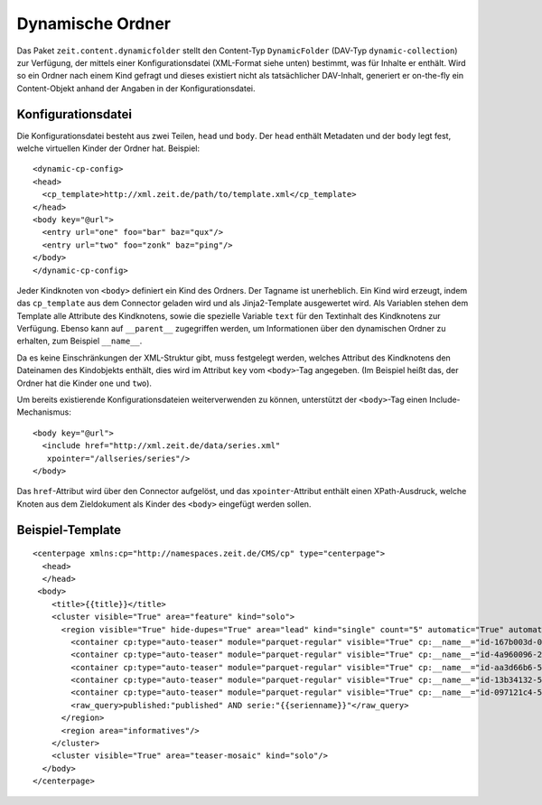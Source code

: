 =================
Dynamische Ordner
=================

Das Paket ``zeit.content.dynamicfolder`` stellt den Content-Typ
``DynamicFolder`` (DAV-Typ ``dynamic-collection``) zur Verfügung, der mittels
einer Konfigurationsdatei (XML-Format siehe unten) bestimmt, was für Inhalte er
enthält. Wird so ein Ordner nach einem Kind gefragt und dieses existiert nicht
als tatsächlicher DAV-Inhalt, generiert er on-the-fly ein Content-Objekt anhand
der Angaben in der Konfigurationsdatei.


Konfigurationsdatei
===================

Die Konfigurationsdatei besteht aus zwei Teilen, ``head`` und ``body``. Der
``head`` enthält Metadaten und der ``body`` legt fest, welche virtuellen Kinder
der Ordner hat. Beispiel::

    <dynamic-cp-config>
    <head>
      <cp_template>http://xml.zeit.de/path/to/template.xml</cp_template>
    </head>
    <body key="@url">
      <entry url="one" foo="bar" baz="qux"/>
      <entry url="two" foo="zonk" baz="ping"/>
    </body>
    </dynamic-cp-config>

Jeder Kindknoten von ``<body>`` definiert ein Kind des Ordners. Der Tagname ist
unerheblich. Ein Kind wird erzeugt, indem das ``cp_template`` aus dem Connector
geladen wird und als Jinja2-Template ausgewertet wird. Als Variablen stehen dem
Template alle Attribute des Kindknotens, sowie die spezielle Variable ``text``
für den Textinhalt des Kindknotens zur Verfügung. Ebenso kann auf
``__parent__`` zugegriffen werden, um Informationen über den dynamischen Ordner
zu erhalten, zum Beispiel ``__name__``.

Da es keine Einschränkungen der XML-Struktur gibt, muss festgelegt werden,
welches Attribut des Kindknotens den Dateinamen des Kindobjekts enthält, dies
wird im Attribut ``key`` vom ``<body>``-Tag angegeben. (Im Beispiel heißt das,
der Ordner hat die Kinder ``one`` und ``two``).

Um bereits existierende Konfigurationsdateien weiterverwenden zu können,
unterstützt der ``<body>``-Tag einen Include-Mechanismus::

    <body key="@url">
      <include href="http://xml.zeit.de/data/series.xml"
       xpointer="/allseries/series"/>
    </body>

Das ``href``-Attribut wird über den Connector aufgelöst, und das
``xpointer``-Attribut enthält einen XPath-Ausdruck, welche Knoten aus dem
Zieldokument als Kinder des ``<body>`` eingefügt werden sollen.


Beispiel-Template
=================

::

    <centerpage xmlns:cp="http://namespaces.zeit.de/CMS/cp" type="centerpage">
      <head>
      </head>
     <body>
        <title>{{title}}</title>
        <cluster visible="True" area="feature" kind="solo">
          <region visible="True" hide-dupes="True" area="lead" kind="single" count="5" automatic="True" automatic_type="query">
            <container cp:type="auto-teaser" module="parquet-regular" visible="True" cp:__name__="id-167b003d-0199-4cc5-831e-c1eaac5f925c"/>
            <container cp:type="auto-teaser" module="parquet-regular" visible="True" cp:__name__="id-4a960096-2165-4f23-bdf9-c38a34655c43"/>
            <container cp:type="auto-teaser" module="parquet-regular" visible="True" cp:__name__="id-aa3d66b6-5a83-4c28-98de-78686d074a62"/>
            <container cp:type="auto-teaser" module="parquet-regular" visible="True" cp:__name__="id-13b34132-500d-41b4-b565-2e29f7f9840f"/>
            <container cp:type="auto-teaser" module="parquet-regular" visible="True" cp:__name__="id-097121c4-56ca-4171-950d-54989b5ed453"/>
            <raw_query>published:"published" AND serie:"{{serienname}}"</raw_query>
          </region>
          <region area="informatives"/>
        </cluster>
        <cluster visible="True" area="teaser-mosaic" kind="solo"/>
      </body>
    </centerpage>
